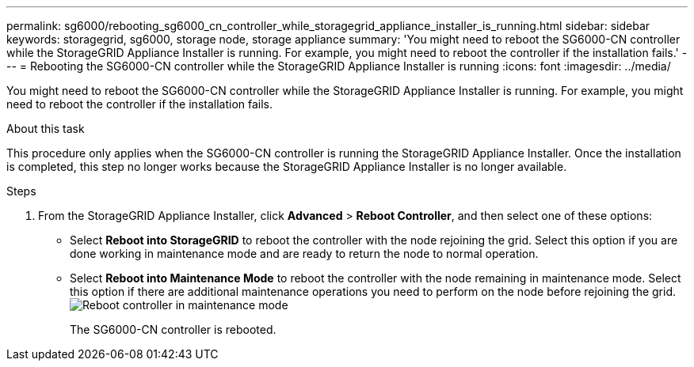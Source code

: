 ---
permalink: sg6000/rebooting_sg6000_cn_controller_while_storagegrid_appliance_installer_is_running.html
sidebar: sidebar
keywords: storagegrid, sg6000, storage node, storage appliance 
summary: 'You might need to reboot the SG6000-CN controller while the StorageGRID Appliance Installer is running. For example, you might need to reboot the controller if the installation fails.'
---
= Rebooting the SG6000-CN controller while the StorageGRID Appliance Installer is running
:icons: font
:imagesdir: ../media/

[.lead]
You might need to reboot the SG6000-CN controller while the StorageGRID Appliance Installer is running. For example, you might need to reboot the controller if the installation fails.

.About this task

This procedure only applies when the SG6000-CN controller is running the StorageGRID Appliance Installer. Once the installation is completed, this step no longer works because the StorageGRID Appliance Installer is no longer available.

.Steps

. From the StorageGRID Appliance Installer, click *Advanced* > *Reboot Controller*, and then select one of these options:
 ** Select *Reboot into StorageGRID* to reboot the controller with the node rejoining the grid. Select this option if you are done working in maintenance mode and are ready to return the node to normal operation.
 ** Select *Reboot into Maintenance Mode* to reboot the controller with the node remaining in maintenance mode. Select this option if there are additional maintenance operations you need to perform on the node before rejoining the grid.
image:../media/reboot_controller_from_maintenance_mode.png[Reboot controller in maintenance mode]
+
The SG6000-CN controller is rebooted.
